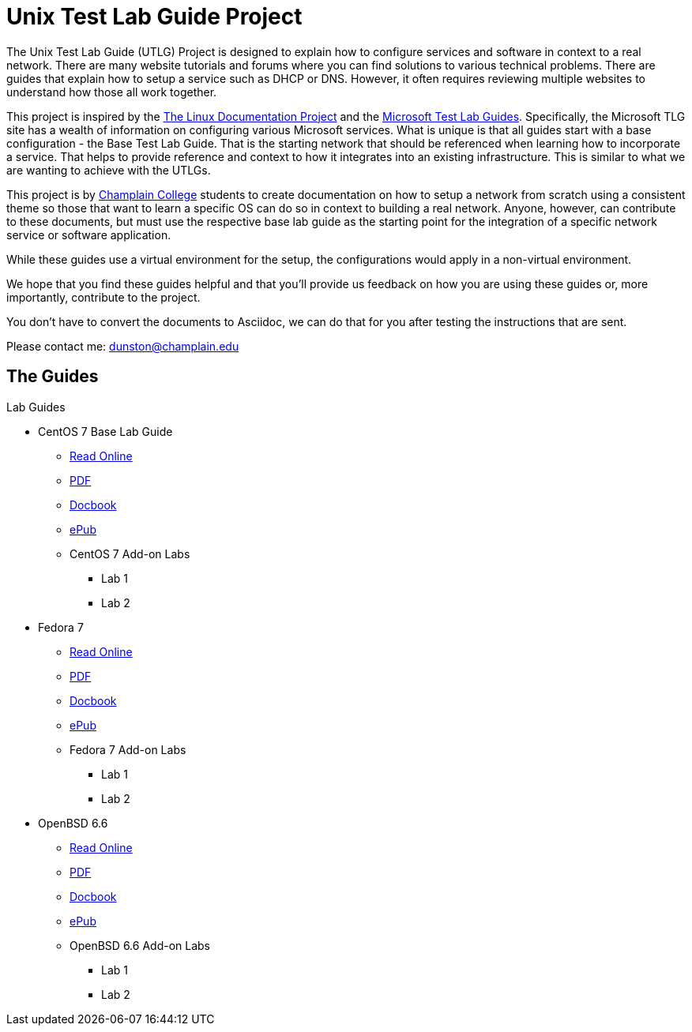 = Unix Test Lab Guide Project

The Unix Test Lab Guide (UTLG) Project is designed to explain how to configure services and software in context to a real network.  There are many website tutorials and forums where you can find solutions to various technical problems.  There are guides that explain how to setup a service such as DHCP or DNS.  However, it often requires reviewing multiple websites to understand how those all work together.

This project is inspired by the http://www.tldp.org/[The Linux Documentation Project]  and the https://social.technet.microsoft.com/wiki/contents/articles/1262.test-lab-guides.aspx[Microsoft Test Lab Guides].  Specifically, the Microsoft TLG site has a wealth of information on configuring various Microsoft services.  What is unique is that all guides start with a base configuration - the Base Test Lab Guide.  That is the starting network that should be referenced when learning how to incorporate a service.  That helps to provide reference and context to how it integrates into an existing infrastructure.  This is similar to what we are wanting to achieve with the UTLGs.

This project is by https://www.champlain.edu[Champlain College]  students to create documentation on how to setup a network from scratch using a consistent theme so those that want to learn a specific OS can do so in context to building a real network.  Anyone, however, can contribute to these documents, but must use the respective base lab guide as the starting point for the integration of a specific network service or software application.

While these guides use a virtual environment for the setup, the configurations would apply in a non-virtual environment.

We hope that you find these guides helpful and that you'll provide us feedback on how you are using these guides or, more importantly, contribute to the project.

You don't have to convert the documents to Asciidoc, we can do that for you after testing the instructions that are sent.

Please contact me:  dunston@champlain.edu

== The Guides

.Lab Guides
* CentOS 7 Base Lab Guide
** https://github.com/learnsia/Unix-Test-Lab-Guides/blob/master/CentOS7/Centos07Base.adoc[Read Online]
** https://github.com/learnsia/Unix-Test-Lab-Guides/blob/master/CentOS7/Centos07Base.pdf[PDF]
** https://github.com/learnsia/Unix-Test-Lab-Guides/blob/master/CentOS7/Centos07Base.xml[Docbook]
** https://github.com/learnsia/Unix-Test-Lab-Guides/blob/master/CentOS7/Centos07Base.epub[ePub]
** CentOS 7 Add-on Labs
*** Lab 1
*** Lab 2

* Fedora 7 
** https://github.com/learnsia/Unix-Test-Lab-Guides/blob/master/Fedora27/Fedora27.adoc[Read Online]
** https://github.com/learnsia/Unix-Test-Lab-Guides/blob/master/Fedora27/Fedora27.pdf[PDF]
** https://github.com/learnsia/Unix-Test-Lab-Guides/blob/master/Fedora27/Fedora27.xml[Docbook]
** https://github.com/learnsia/Unix-Test-Lab-Guides/blob/master/Fedora27/Fedora27.epub[ePub]
** Fedora 7 Add-on Labs
*** Lab 1
*** Lab 2

* OpenBSD 6.6 
** https://github.com/learnsia/Unix-Test-Lab-Guides/blob/master/OpenBSD6.6/OpenBSD66Base.adoc[Read Online]
** https://github.com/learnsia/Unix-Test-Lab-Guides/blob/master/OpenBSD6.6/OpenBSD66Base.pdf[PDF]
** https://github.com/learnsia/Unix-Test-Lab-Guides/blob/master/OpenBSD6.6/OpenBSD66Base.xml[Docbook]
** https://github.com/learnsia/Unix-Test-Lab-Guides/blob/master/OpenBSD6.6/OpenBSD66Base.epub[ePub]
** OpenBSD 6.6 Add-on Labs
*** Lab 1
*** Lab 2
